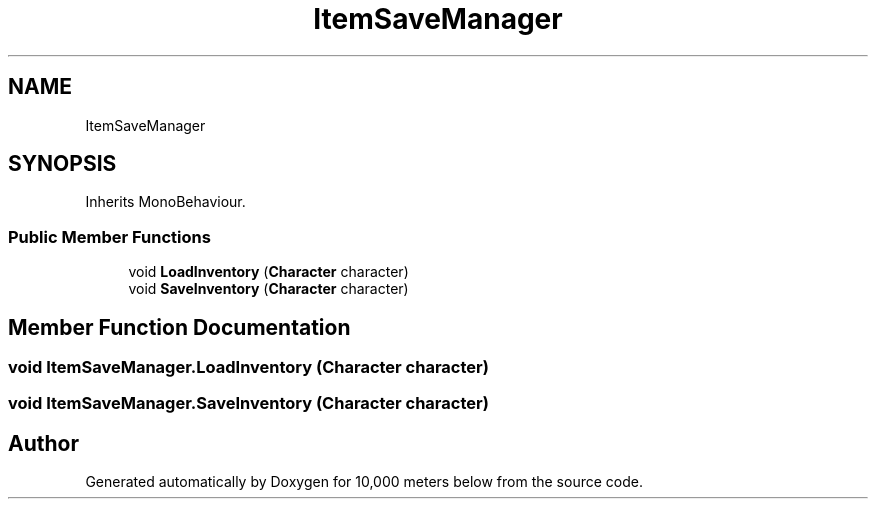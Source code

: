 .TH "ItemSaveManager" 3 "Sun Dec 12 2021" "10,000 meters below" \" -*- nroff -*-
.ad l
.nh
.SH NAME
ItemSaveManager
.SH SYNOPSIS
.br
.PP
.PP
Inherits MonoBehaviour\&.
.SS "Public Member Functions"

.in +1c
.ti -1c
.RI "void \fBLoadInventory\fP (\fBCharacter\fP character)"
.br
.ti -1c
.RI "void \fBSaveInventory\fP (\fBCharacter\fP character)"
.br
.in -1c
.SH "Member Function Documentation"
.PP 
.SS "void ItemSaveManager\&.LoadInventory (\fBCharacter\fP character)"

.SS "void ItemSaveManager\&.SaveInventory (\fBCharacter\fP character)"


.SH "Author"
.PP 
Generated automatically by Doxygen for 10,000 meters below from the source code\&.
